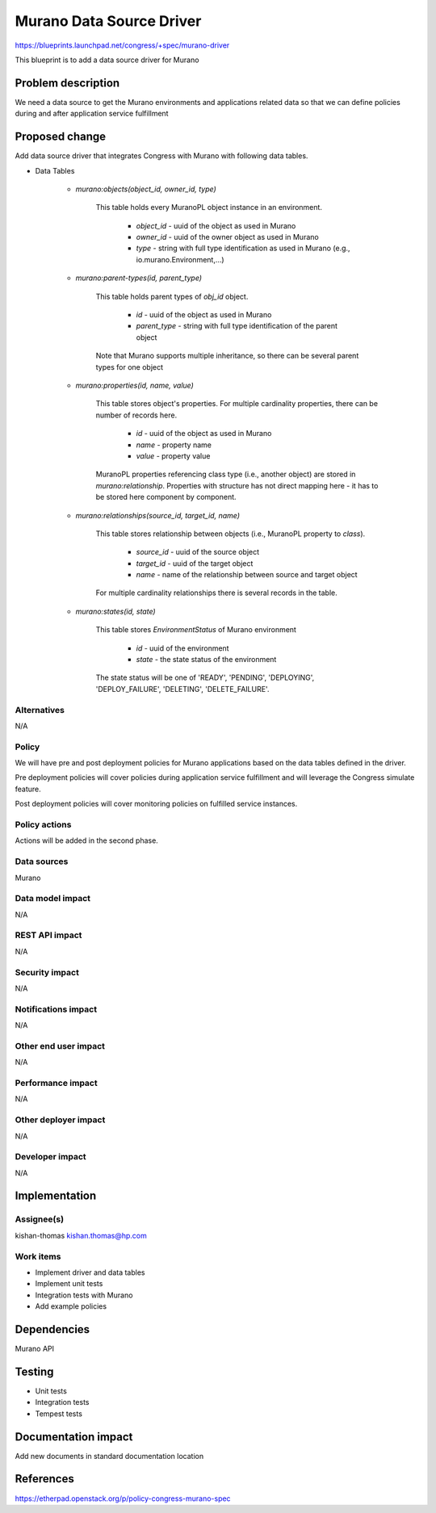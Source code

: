 ..
 This work is licensed under a Creative Commons Attribution 3.0 Unported
 License.

 http://creativecommons.org/licenses/by/3.0/legalcode

==========================================
Murano Data Source Driver
==========================================

https://blueprints.launchpad.net/congress/+spec/murano-driver

This blueprint is to add a data source driver for Murano

Problem description
===================

We need a data source to get the Murano environments and applications related
data so that we can define policies during and after application service
fulfillment

Proposed change
===============

Add data source driver that integrates Congress with Murano with following
data tables.

* Data Tables

   * *murano:objects(object_id, owner_id, type)*

      This table holds every MuranoPL object instance in an environment.

        * *object_id* - uuid of the object as used in Murano
        * *owner_id* - uuid of the owner object as used in Murano
        * *type* - string with full type identification as used in Murano
          (e.g., io.murano.Environment,...)

   * *murano:parent-types(id, parent_type)*

      This table holds parent types of *obj_id* object.

        * *id* - uuid of the object as used in Murano
        * *parent_type* - string with full type identification of the parent
          object

      Note that Murano supports multiple inheritance, so there can be several
      parent types for one object

   * *murano:properties(id, name, value)*

      This table stores object's properties. For multiple cardinality
      properties, there can be number of records here.

        * *id* - uuid of the object as used in Murano
        * *name* - property name
        * *value* - property value

      MuranoPL properties referencing class type (i.e., another object)
      are stored in *murano:relationship*. Properties with structure has
      not direct mapping here - it has to be stored here component
      by component.

   * *murano:relationships(source_id, target_id, name)*

      This table stores relationship between objects (i.e., MuranoPL property
      to *class*).

        * *source_id* - uuid of the source object
        * *target_id* - uuid of the target object
        * *name* - name of the relationship between source and target object

      For multiple cardinality relationships there is several records in the
      table.

   * *murano:states(id, state)*

      This table stores *EnvironmentStatus* of Murano environment

        * *id* - uuid of the environment
        * *state* - the state status of the environment

      The state status will be one of 'READY', 'PENDING', 'DEPLOYING',
      'DEPLOY_FAILURE', 'DELETING', 'DELETE_FAILURE'.

Alternatives
------------

N/A

Policy
------

We will have pre and post deployment policies for Murano applications based
on the data tables defined in the driver.

Pre deployment policies will cover policies during application service
fulfillment and will leverage the Congress simulate feature.

Post deployment policies will cover monitoring policies on fulfilled service
instances.

Policy actions
--------------

Actions will be added in the second phase.

Data sources
------------

Murano

Data model impact
-----------------

N/A

REST API impact
---------------

N/A

Security impact
---------------

N/A

Notifications impact
--------------------

N/A

Other end user impact
---------------------

N/A

Performance impact
------------------

N/A

Other deployer impact
---------------------

N/A

Developer impact
----------------

N/A

Implementation
==============

Assignee(s)
-----------

kishan-thomas
kishan.thomas@hp.com

Work items
----------

- Implement driver and data tables
- Implement unit tests
- Integration tests with Murano
- Add example policies

Dependencies
============

Murano API

Testing
=======

- Unit tests
- Integration tests
- Tempest tests

Documentation impact
====================

Add new documents in standard documentation location


References
==========

https://etherpad.openstack.org/p/policy-congress-murano-spec
